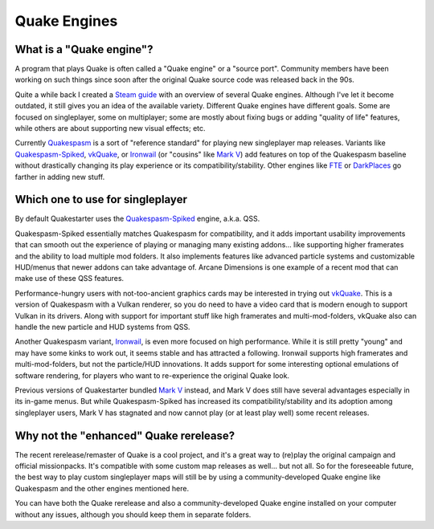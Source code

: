 Quake Engines
=============

What is a "Quake engine"?
-------------------------

A program that plays Quake is often called a "Quake engine" or a "source port". Community members have been working on such things since soon after the original Quake source code was released back in the 90s.

Quite a while back I created a `Steam guide`_ with an overview of several Quake engines. Although I've let it become outdated, it still gives you an idea of the available variety. Different Quake engines have different goals. Some are focused on singleplayer, some on multiplayer; some are mostly about fixing bugs or adding "quality of life" features, while others are about supporting new visual effects; etc.

Currently Quakespasm_ is a sort of "reference standard" for playing new singleplayer map releases. Variants like `Quakespasm-Spiked`_, vkQuake_, or Ironwail_ (or "cousins" like `Mark V`_) add features on top of the Quakespasm baseline without drastically changing its play experience or its compatibility/stability. Other engines like FTE_ or DarkPlaces_ go farther in adding new stuff.


Which one to use for singleplayer
---------------------------------

By default Quakestarter uses the `Quakespasm-Spiked`_ engine, a.k.a. QSS.

Quakespasm-Spiked essentially matches Quakespasm for compatibility, and it adds important usability improvements that can smooth out the experience of playing or managing many existing addons... like supporting higher framerates and the ability to load multiple mod folders. It also implements features like advanced particle systems and customizable HUD/menus that newer addons can take advantage of. Arcane Dimensions is one example of a recent mod that can make use of these QSS features.

Performance-hungry users with not-too-ancient graphics cards may be interested in trying out vkQuake_. This is a version of Quakespasm with a Vulkan renderer, so you do need to have a video card that is modern enough to support Vulkan in its drivers. Along with support for important stuff like high framerates and multi-mod-folders, vkQuake also can handle the new particle and HUD systems from QSS.

Another Quakespasm variant, Ironwail_, is even more focused on high performance. While it is still pretty "young" and may have some kinks to work out, it seems stable and has attracted a following. Ironwail supports high framerates and multi-mod-folders, but not the particle/HUD innovations. It adds support for some interesting optional emulations of software rendering, for players who want to re-experience the original Quake look.

Previous versions of Quakestarter bundled `Mark V`_ instead, and Mark V does still have several advantages especially in its in-game menus. But while Quakespasm-Spiked has increased its compatibility/stability and its adoption among singleplayer users, Mark V has stagnated and now cannot play (or at least play well) some recent releases.


Why not the "enhanced" Quake rerelease?
---------------------------------------

The recent rerelease/remaster of Quake is a cool project, and it's a great way to (re)play the original campaign and official missionpacks. It's compatible with some custom map releases as well... but not all. So for the foreseeable future, the best way to play custom singleplayer maps will still be by using a community-developed Quake engine like Quakespasm and the other engines mentioned here.

You can have both the Quake rerelease and also a community-developed Quake engine installed on your computer without any issues, although you should keep them in separate folders.


.. _Steam guide: http://steamcommunity.com/sharedfiles/filedetails/?id=118401000
.. _Quakespasm: http://quakespasm.sourceforge.net/
.. _Quakespasm-Spiked: https://fte.triptohell.info/moodles/qss/
.. _vkQuake: https://github.com/Novum/vkQuake
.. _Ironwail: https://github.com/andrei-drexler/ironwail
.. _Mark V: http://quakeone.com/markv/
.. _FTE: https://fte.triptohell.info/
.. _DarkPlaces: https://icculus.org/twilight/darkplaces/
